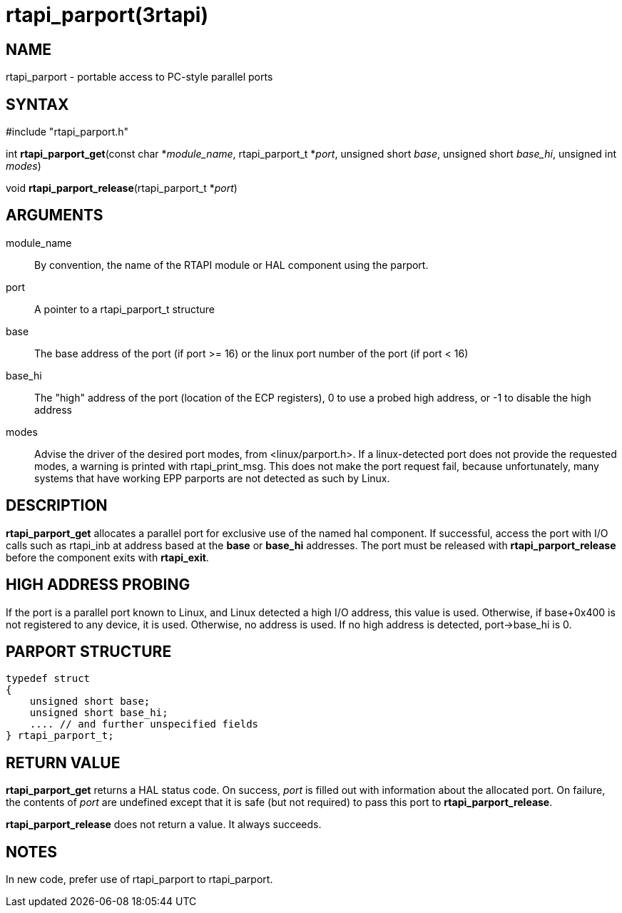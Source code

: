 = rtapi_parport(3rtapi)

== NAME

rtapi_parport - portable access to PC-style parallel ports

== SYNTAX

#include "rtapi_parport.h"

int *rtapi_parport_get*(const char *_module_name_, rtapi_parport_t
*_port_, unsigned short _base_, unsigned short _base_hi_, unsigned int
_modes_)

void *rtapi_parport_release*(rtapi_parport_t *_port_)

== ARGUMENTS

module_name::
  By convention, the name of the RTAPI module or HAL component using the
  parport.
port::
  A pointer to a rtapi_parport_t structure
base::
  The base address of the port (if port >= 16) or the linux port number
  of the port (if port < 16)
base_hi::
  The "high" address of the port (location of the ECP registers), 0 to
  use a probed high address, or -1 to disable the high address
modes::
  Advise the driver of the desired port modes, from <linux/parport.h>.
  If a linux-detected port does not provide the requested modes, a
  warning is printed with rtapi_print_msg. This does not make the port
  request fail, because unfortunately, many systems that have working
  EPP parports are not detected as such by Linux.

== DESCRIPTION

*rtapi_parport_get* allocates a parallel port for exclusive use of the
named hal component. If successful, access the port with I/O calls such
as rtapi_inb at address based at the *base* or *base_hi* addresses. The
port must be released with *rtapi_parport_release* before the component
exits with *rtapi_exit*.

== HIGH ADDRESS PROBING

If the port is a parallel port known to Linux, and Linux detected a high
I/O address, this value is used. Otherwise, if base+0x400 is not
registered to any device, it is used. Otherwise, no address is used. If
no high address is detected, port->base_hi is 0.

== PARPORT STRUCTURE

....
typedef struct
{
    unsigned short base;
    unsigned short base_hi;
    .... // and further unspecified fields
} rtapi_parport_t;
....

== RETURN VALUE

*rtapi_parport_get* returns a HAL status code. On success, _port_ is
filled out with information about the allocated port. On failure, the
contents of _port_ are undefined except that it is safe (but not
required) to pass this port to *rtapi_parport_release*.

*rtapi_parport_release* does not return a value. It always succeeds.

== NOTES

In new code, prefer use of rtapi_parport to rtapi_parport.
